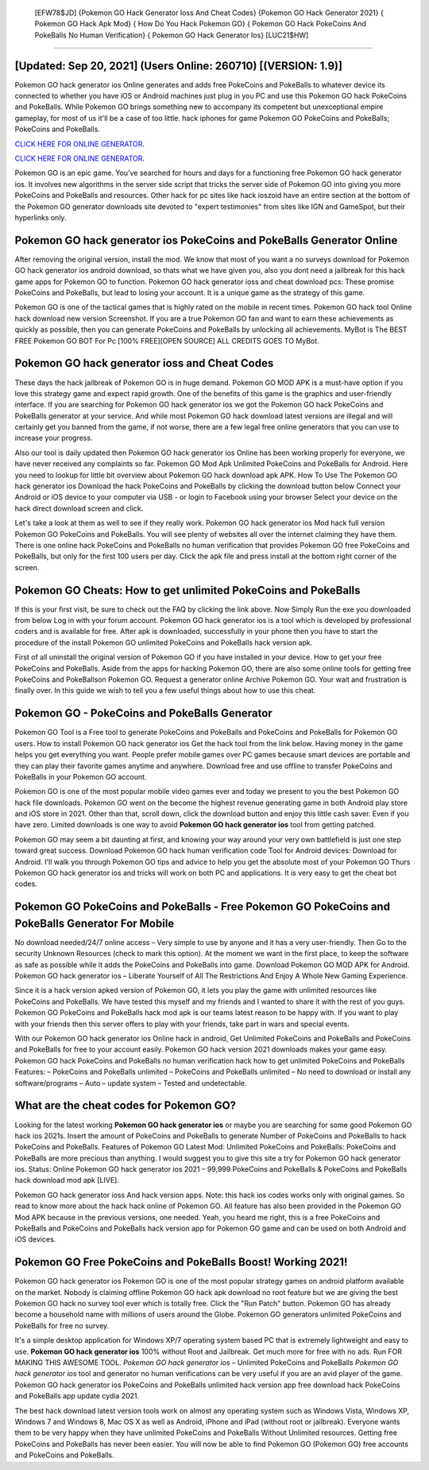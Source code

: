  [EFW78$JD]   {Pokemon GO Hack Generator Ioss And Cheat Codes}  {Pokemon GO Hack Generator 2021}  { Pokemon GO Hack Apk Mod}  { How Do You Hack Pokemon GO}  { Pokemon GO Hack PokeCoins And PokeBalls No Human Verification}  { Pokemon GO Hack Generator Ios} [LUC21$HW]
=========

[Updated: Sep 20, 2021] (Users Online: 260710) [(VERSION: 1.9)]
---------

Pokemon GO hack generator ios Online generates and adds free PokeCoins and PokeBalls to whatever device its connected to whether you have iOS or Android machines just plug in you PC and use this Pokemon GO hack PokeCoins and PokeBalls.  While Pokemon GO brings something new to accompany its competent but unexceptional empire gameplay, for most of us it'll be a case of too little. hack iphones for game Pokemon GO PokeCoins and PokeBalls; PokeCoins and PokeBalls.

`CLICK HERE FOR ONLINE GENERATOR`_.

.. _CLICK HERE FOR ONLINE GENERATOR: http://maxdld.xyz/3e4c8d3

`CLICK HERE FOR ONLINE GENERATOR`_.

.. _CLICK HERE FOR ONLINE GENERATOR: http://maxdld.xyz/3e4c8d3

Pokemon GO is an epic game.  You've searched for hours and days for a functioning free Pokemon GO hack generator ios. It involves new algorithms in the server side script that tricks the server side of Pokemon GO into giving you more PokeCoins and PokeBalls and resources. Other hack for pc sites like hack ioszoid have an entire section at the bottom of the Pokemon GO generator downloads site devoted to "expert testimonies" from sites like IGN and GameSpot, but their hyperlinks only.

Pokemon GO hack generator ios PokeCoins and PokeBalls Generator Online
---------

After removing the original version, install the mod. We know that most of you want a no surveys download for Pokemon GO hack generator ios android download, so thats what we have given you, also you dont need a jailbreak for this hack game apps for Pokemon GO to function. Pokemon GO hack generator ioss and cheat download pcs: These promise PokeCoins and PokeBalls, but lead to losing your account.  It is a unique game as the strategy of this game.

Pokemon GO is one of the tactical games that is highly rated on the mobile in recent times.  Pokemon GO hack tool Online hack download new version Screenshot.  If you are a true Pokemon GO fan and want to earn these achievements as quickly as possible, then you can generate PokeCoins and PokeBalls by unlocking all achievements.  MyBot is The BEST FREE Pokemon GO BOT For Pc [100% FREE][OPEN SOURCE] ALL CREDITS GOES TO MyBot.


Pokemon GO hack generator ioss and Cheat Codes
---------

These days the hack jailbreak of Pokemon GO is in huge demand.  Pokemon GO MOD APK is a must-have option if you love this strategy game and expect rapid growth.  One of the benefits of this game is the graphics and user-friendly interface.  If you are searching for ‎Pokemon GO hack generator ios we got the ‎Pokemon GO hack PokeCoins and PokeBalls generator at your service.  And while most Pokemon GO hack download latest versions are illegal and will certainly get you banned from the game, if not worse, there are a few legal free online generators that you can use to increase your progress.

Also our tool is daily updated then Pokemon GO hack generator ios Online has been working properly for everyone, we have never received any complaints so far. Pokemon GO Mod Apk Unlimited PokeCoins and PokeBalls for Android.  Here you need to lookup for little bit overview about Pokemon GO hack download apk APK.  How To Use The Pokemon GO hack generator ios Download the hack PokeCoins and PokeBalls by clicking the download button below Connect your Android or iOS device to your computer via USB - or login to Facebook using your browser Select your device on the hack direct download screen and click.

Let's take a look at them as well to see if they really work.  Pokemon GO hack generator ios Mod hack full version Pokemon GO PokeCoins and PokeBalls.  You will see plenty of websites all over the internet claiming they have them. There is one online hack PokeCoins and PokeBalls no human verification that provides Pokemon GO free PokeCoins and PokeBalls, but only for the first 100 users per day.  Click the apk file and press install at the bottom right corner of the screen.

Pokemon GO Cheats: How to get unlimited PokeCoins and PokeBalls
---------

If this is your first visit, be sure to check out the FAQ by clicking the link above.  Now Simply Run the exe you downloaded from below Log in with your forum account. Pokemon GO hack generator ios is a tool which is developed by professional coders and is available for free. After apk is downloaded, successfully in your phone then you have to start the procedure of the install Pokemon GO unlimited PokeCoins and PokeBalls hack version apk.

First of all uninstall the original version of Pokemon GO if you have installed in your device.  How to get your free PokeCoins and PokeBalls.  Aside from the apps for hacking Pokemon GO, there are also some online tools for getting free PokeCoins and PokeBallson Pokemon GO.  Request a generator online Archive Pokemon GO.  Your wait and frustration is finally over. In this guide we wish to tell you a few useful things about how to use this cheat.

Pokemon GO - PokeCoins and PokeBalls Generator
---------

Pokemon GO Tool is a Free tool to generate PokeCoins and PokeBalls and PokeCoins and PokeBalls for Pokemon GO users.  How to install Pokemon GO hack generator ios Get the hack tool from the link below.  Having money in the game helps you get everything you want.  People prefer mobile games over PC games because smart devices are portable and they can play their favorite games anytime and anywhere. Download free and use offline to transfer PokeCoins and PokeBalls in your Pokemon GO account.

Pokemon GO is one of the most popular mobile video games ever and today we present to you the best Pokemon GO hack file downloads.  Pokemon GO went on the become the highest revenue generating game in both Android play store and iOS store in 2021. Other than that, scroll down, click the download button and enjoy this little cash saver. Even if you have zero. Limited downloads is one way to avoid **Pokemon GO hack generator ios** tool from getting patched.

Pokemon GO may seem a bit daunting at first, and knowing your way around your very own battlefield is just one step toward great success. Download Pokemon GO hack human verification code Tool for Android devices: Download for Android.  I'll walk you through Pokemon GO tips and advice to help you get the absolute most of your Pokemon GO Thurs Pokemon GO hack generator ios and tricks will work on both PC and applications. It is very easy to get the cheat bot codes.

Pokemon GO PokeCoins and PokeBalls - Free Pokemon GO PokeCoins and PokeBalls Generator For Mobile
---------

No download needed/24/7 online access – Very simple to use by anyone and it has a very user-friendly. Then Go to the security Unknown Resources (check to mark this option).  At the moment we want in the first place, to keep the software as safe as possible while it adds the PokeCoins and PokeBalls into game. Download Pokemon GO MOD APK for Android.  Pokemon GO hack generator ios – Liberate Yourself of All The Restrictions And Enjoy A Whole New Gaming Experience.

Since it is a hack version apked version of Pokemon GO, it lets you play the game with unlimited resources like PokeCoins and PokeBalls.  We have tested this myself and my friends and I wanted to share it with the rest of you guys.  Pokemon GO PokeCoins and PokeBalls hack mod apk is our teams latest reason to be happy with.  If you want to play with your friends then this server offers to play with your friends, take part in wars and special events.

With our Pokemon GO hack generator ios Online hack in android, Get Unlimited PokeCoins and PokeBalls and PokeCoins and PokeBalls for free to your account easily. Pokemon GO hack version 2021 downloads makes your game easy.  Pokemon GO hack PokeCoins and PokeBalls no human verification hack how to get unlimited PokeCoins and PokeBalls Features: – PokeCoins and PokeBalls unlimited – PokeCoins and PokeBalls unlimited – No need to download or install any software/programs – Auto – update system – Tested and undetectable.

What are the cheat codes for Pokemon GO?
---------

Looking for the latest working **Pokemon GO hack generator ios** or maybe you are searching for some good Pokemon GO hack ios 2021s.  Insert the amount of PokeCoins and PokeBalls to generate Number of PokeCoins and PokeBalls to hack PokeCoins and PokeBalls.  Features of Pokemon GO Latest Mod: Unlimited PokeCoins and PokeBalls: PokeCoins and PokeBalls are more precious than anything.  I would suggest you to give this site a try for Pokemon GO hack generator ios.  Status: Online Pokemon GO hack generator ios 2021 – 99,999 PokeCoins and PokeBalls & PokeCoins and PokeBalls hack download mod apk [LIVE].

Pokemon GO hack generator ioss And hack version apps.  Note: this hack ios codes works only with original games.  So read to know more about the hack hack online of Pokemon GO.  All feature has also been provided in the Pokemon GO Mod APK because in the previous versions, one needed. Yeah, you heard me right, this is a free PokeCoins and PokeBalls and PokeCoins and PokeBalls hack version app for ‎Pokemon GO game and can be used on both Android and iOS devices.

Pokemon GO Free PokeCoins and PokeBalls Boost! Working 2021!
---------

Pokemon GO hack generator ios Pokemon GO is one of the most popular strategy games on android platform available on the market.  Nobody is claiming offline Pokemon GO hack apk download no root feature but we are giving the best Pokemon GO hack no survey tool ever which is totally free. Click the "Run Patch" button.  Pokemon GO has already become a household name with millions of users around the Globe.  Pokemon GO generators unlimited PokeCoins and PokeBalls for free no survey.

It's a simple desktop application for Windows XP/7 operating system based PC that is extremely lightweight and easy to use.  **Pokemon GO hack generator ios** 100% without Root and Jailbreak. Get much more for free with no ads.  Run FOR MAKING THIS AWESOME TOOL.  *Pokemon GO hack generator ios* – Unlimited PokeCoins and PokeBalls *Pokemon GO hack generator ios* tool and generator no human verifications can be very useful if you are an avid player of the game.  Pokemon GO hack generator ios PokeCoins and PokeBalls unlimited hack version app free download hack PokeCoins and PokeBalls app update cydia 2021.

The best hack download latest version tools work on almost any operating system such as Windows Vista, Windows XP, Windows 7 and Windows 8, Mac OS X as well as Android, iPhone and iPad (without root or jailbreak). Everyone wants them to be very happy when they have unlimited PokeCoins and PokeBalls Without Unlimited resources.  Getting free PokeCoins and PokeBalls has never been easier.  You will now be able to find Pokemon GO (Pokemon GO) free accounts and PokeCoins and PokeBalls.